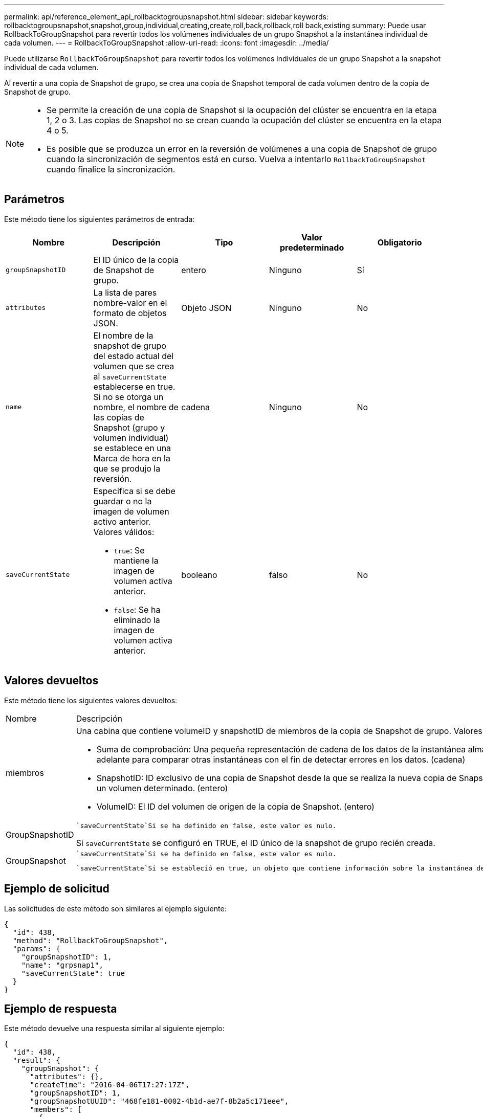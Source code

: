---
permalink: api/reference_element_api_rollbacktogroupsnapshot.html 
sidebar: sidebar 
keywords: rollbacktogroupsnapshot,snapshot,group,individual,creating,create,roll,back,rollback,roll back,existing 
summary: Puede usar RollbackToGroupSnapshot para revertir todos los volúmenes individuales de un grupo Snapshot a la instantánea individual de cada volumen. 
---
= RollbackToGroupSnapshot
:allow-uri-read: 
:icons: font
:imagesdir: ../media/


[role="lead"]
Puede utilizarse `RollbackToGroupSnapshot` para revertir todos los volúmenes individuales de un grupo Snapshot a la snapshot individual de cada volumen.

Al revertir a una copia de Snapshot de grupo, se crea una copia de Snapshot temporal de cada volumen dentro de la copia de Snapshot de grupo.

[NOTE]
====
* Se permite la creación de una copia de Snapshot si la ocupación del clúster se encuentra en la etapa 1, 2 o 3. Las copias de Snapshot no se crean cuando la ocupación del clúster se encuentra en la etapa 4 o 5.
* Es posible que se produzca un error en la reversión de volúmenes a una copia de Snapshot de grupo cuando la sincronización de segmentos está en curso. Vuelva a intentarlo `RollbackToGroupSnapshot` cuando finalice la sincronización.


====


== Parámetros

Este método tiene los siguientes parámetros de entrada:

|===
| Nombre | Descripción | Tipo | Valor predeterminado | Obligatorio 


 a| 
`groupSnapshotID`
 a| 
El ID único de la copia de Snapshot de grupo.
 a| 
entero
 a| 
Ninguno
 a| 
Sí



 a| 
`attributes`
 a| 
La lista de pares nombre-valor en el formato de objetos JSON.
 a| 
Objeto JSON
 a| 
Ninguno
 a| 
No



 a| 
`name`
 a| 
El nombre de la snapshot de grupo del estado actual del volumen que se crea al `saveCurrentState` establecerse en true. Si no se otorga un nombre, el nombre de las copias de Snapshot (grupo y volumen individual) se establece en una Marca de hora en la que se produjo la reversión.
 a| 
cadena
 a| 
Ninguno
 a| 
No



 a| 
`saveCurrentState`
 a| 
Especifica si se debe guardar o no la imagen de volumen activo anterior. Valores válidos:

* `true`: Se mantiene la imagen de volumen activa anterior.
* `false`: Se ha eliminado la imagen de volumen activa anterior.

 a| 
booleano
 a| 
falso
 a| 
No

|===


== Valores devueltos

Este método tiene los siguientes valores devueltos:

|===


| Nombre | Descripción | Tipo 


 a| 
miembros
 a| 
Una cabina que contiene volumeID y snapshotID de miembros de la copia de Snapshot de grupo. Valores:

* Suma de comprobación: Una pequeña representación de cadena de los datos de la instantánea almacenada. Esta suma de comprobación se puede utilizar más adelante para comparar otras instantáneas con el fin de detectar errores en los datos. (cadena)
* SnapshotID: ID exclusivo de una copia de Snapshot desde la que se realiza la nueva copia de Snapshot. El ID de copia Snapshot debe ser una copia de Snapshot en un volumen determinado. (entero)
* VolumeID: El ID del volumen de origen de la copia de Snapshot. (entero)

 a| 
Cabina de objetos JSON



 a| 
GroupSnapshotID
 a| 
 `saveCurrentState`Si se ha definido en false, este valor es nulo.

Si `saveCurrentState` se configuró en TRUE, el ID único de la snapshot de grupo recién creada.
 a| 
entero



 a| 
GroupSnapshot
 a| 
 `saveCurrentState`Si se ha definido en false, este valor es nulo.

 `saveCurrentState`Si se estableció en true, un objeto que contiene información sobre la instantánea de grupo a la que `RollbackToGroupSnapshot` se acaba de revertir.
 a| 
xref:reference_element_api_groupsnapshot.adoc[GroupSnapshot]

|===


== Ejemplo de solicitud

Las solicitudes de este método son similares al ejemplo siguiente:

[listing]
----
{
  "id": 438,
  "method": "RollbackToGroupSnapshot",
  "params": {
    "groupSnapshotID": 1,
    "name": "grpsnap1",
    "saveCurrentState": true
  }
}
----


== Ejemplo de respuesta

Este método devuelve una respuesta similar al siguiente ejemplo:

[listing]
----
{
  "id": 438,
  "result": {
    "groupSnapshot": {
      "attributes": {},
      "createTime": "2016-04-06T17:27:17Z",
      "groupSnapshotID": 1,
      "groupSnapshotUUID": "468fe181-0002-4b1d-ae7f-8b2a5c171eee",
      "members": [
        {
          "attributes": {},
          "checksum": "0x0",
          "createTime": "2016-04-06T17:27:17Z",
          "enableRemoteReplication": false,
          "expirationReason": "None",
          "expirationTime": null,
          "groupID": 1,
          "groupSnapshotUUID": "468fe181-0002-4b1d-ae7f-8b2a5c171eee",
          "name": "2016-04-06T17:27:17Z",
          "snapshotID": 4,
          "snapshotUUID": "03563c5e-51c4-4e3b-a256-a4d0e6b7959d",
          "status": "done",
          "totalSize": 1000341504,
          "virtualVolumeID": null,
          "volumeID": 2
        }
      ],
      "name": "2016-04-06T17:27:17Z",
      "status": "done"
    },
    "groupSnapshotID": 3,
    "members": [
      {
        "checksum": "0x0",
        "snapshotID": 2,
        "snapshotUUID": "719b162c-e170-4d80-b4c7-1282ed88f4e1",
        "volumeID": 2
      }
    ]
  }
}
----


== Nuevo desde la versión

9,6
